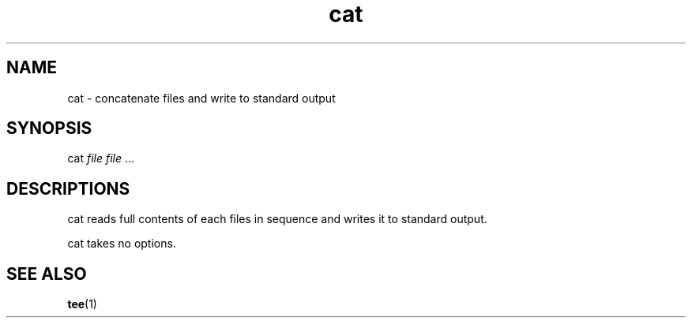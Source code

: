.TH cat 1
'''
.SH NAME
cat \- concatenate files and write to standard output
'''
.SH SYNOPSIS
cat \fIfile\fR \fIfile\fR ...
'''
.SH DESCRIPTIONS
cat reads full contents of each files in sequence and writes it
to standard output.
.P
cat takes no options.
'''
.SH SEE ALSO
\fBtee\fR(1)
